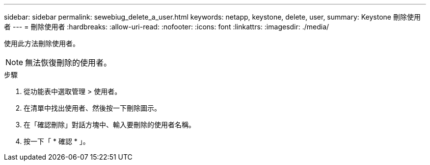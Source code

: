 ---
sidebar: sidebar 
permalink: sewebiug_delete_a_user.html 
keywords: netapp, keystone, delete, user, 
summary: Keystone 刪除使用者 
---
= 刪除使用者
:hardbreaks:
:allow-uri-read: 
:nofooter: 
:icons: font
:linkattrs: 
:imagesdir: ./media/


[role="lead"]
使用此方法刪除使用者。


NOTE: 無法恢復刪除的使用者。

.步驟
. 從功能表中選取管理 > 使用者。
. 在清單中找出使用者、然後按一下刪除圖示。
. 在「確認刪除」對話方塊中、輸入要刪除的使用者名稱。
. 按一下「 * 確認 * 」。

